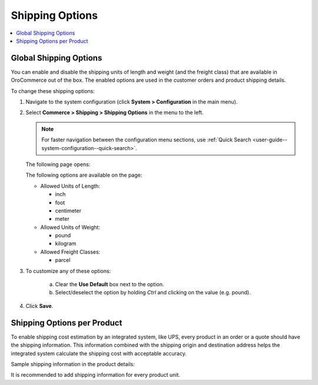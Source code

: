 .. _sys--conf--commerce--shipping--shipping-options:
.. _user-guide--shipping--product-shipping-info:

.. System > Configuration > Commerce > Shipping > Shipping Options

Shipping Options
----------------

.. begin

.. contents:: :local:
   :depth: 2

Global Shipping Options
^^^^^^^^^^^^^^^^^^^^^^^

You can enable and disable the shipping units of length and weight (and the freight class) that are available in OroCommerce out of the box. The enabled options are used in the customer orders and product shipping details.

To change these shipping options:

1. Navigate to the system configuration (click **System > Configuration** in the main menu).
2. Select **Commerce > Shipping > Shipping Options** in the menu to the left.

   .. note::
      For faster navigation between the configuration menu sections, use :ref:`Quick Search <user-guide--system-configuration--quick-search>`.

   The following page opens:

   .. image:: /img/system/config_system/shipping/shipping_options/ShippingOptions.png
      :class: with-border

   The following options are available on the page:

   * Allowed Units of Length:

     - inch
     - foot
     - centimeter
     - meter

   * Allowed Units of Weight:

     - pound
     - kilogram

   * Allowed Freight Classes:

     - parcel

3. To customize any of these options:

     a) Clear the **Use Default** box next to the option.
     b) Select/deselect the option by holding *Ctrl* and clicking on the value (e.g. pound).

4. Click **Save**.

Shipping Options per Product
^^^^^^^^^^^^^^^^^^^^^^^^^^^^

To enable shipping cost estimation by an integrated system, like UPS, every product in an order or a quote should have the shipping information. This information combined with the shipping origin and destination address helps the integrated system calculate the shipping cost with acceptable accuracy.

Sample shipping information in the product details:

.. image:: /user_guide/img/products/products/shipping_options_per_product_new.png

It is recommended to add shipping information for every product unit.


